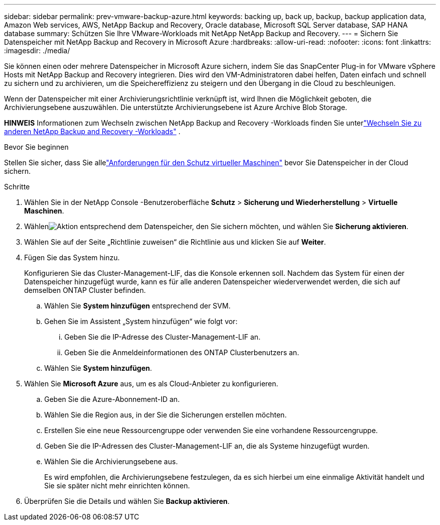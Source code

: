 ---
sidebar: sidebar 
permalink: prev-vmware-backup-azure.html 
keywords: backing up, back up, backup, backup application data, Amazon Web services, AWS, NetApp Backup and Recovery, Oracle database, Microsoft SQL Server database, SAP HANA database 
summary: Schützen Sie Ihre VMware-Workloads mit NetApp NetApp Backup and Recovery. 
---
= Sichern Sie Datenspeicher mit NetApp Backup and Recovery in Microsoft Azure
:hardbreaks:
:allow-uri-read: 
:nofooter: 
:icons: font
:linkattrs: 
:imagesdir: ./media/


[role="lead"]
Sie können einen oder mehrere Datenspeicher in Microsoft Azure sichern, indem Sie das SnapCenter Plug-in for VMware vSphere Hosts mit NetApp Backup and Recovery integrieren.  Dies wird den VM-Administratoren dabei helfen, Daten einfach und schnell zu sichern und zu archivieren, um die Speichereffizienz zu steigern und den Übergang in die Cloud zu beschleunigen.

Wenn der Datenspeicher mit einer Archivierungsrichtlinie verknüpft ist, wird Ihnen die Möglichkeit geboten, die Archivierungsebene auszuwählen.  Die unterstützte Archivierungsebene ist Azure Archive Blob Storage.

[]
====
*HINWEIS* Informationen zum Wechseln zwischen NetApp Backup and Recovery -Workloads finden Sie unterlink:br-start-switch-ui.html["Wechseln Sie zu anderen NetApp Backup and Recovery -Workloads"] .

====
.Bevor Sie beginnen
Stellen Sie sicher, dass Sie allelink:prev-vmware-prereqs.html["Anforderungen für den Schutz virtueller Maschinen"] bevor Sie Datenspeicher in der Cloud sichern.

.Schritte
. Wählen Sie in der NetApp Console -Benutzeroberfläche *Schutz* > *Sicherung und Wiederherstellung* > *Virtuelle Maschinen*.
. Wählenimage:icon-action.png["Aktion"] entsprechend dem Datenspeicher, den Sie sichern möchten, und wählen Sie *Sicherung aktivieren*.
. Wählen Sie auf der Seite „Richtlinie zuweisen“ die Richtlinie aus und klicken Sie auf *Weiter*.
. Fügen Sie das System hinzu.
+
Konfigurieren Sie das Cluster-Management-LIF, das die Konsole erkennen soll.  Nachdem das System für einen der Datenspeicher hinzugefügt wurde, kann es für alle anderen Datenspeicher wiederverwendet werden, die sich auf demselben ONTAP Cluster befinden.

+
.. Wählen Sie *System hinzufügen* entsprechend der SVM.
.. Gehen Sie im Assistent „System hinzufügen“ wie folgt vor:
+
... Geben Sie die IP-Adresse des Cluster-Management-LIF an.
... Geben Sie die Anmeldeinformationen des ONTAP Clusterbenutzers an.


.. Wählen Sie *System hinzufügen*.


. Wählen Sie *Microsoft Azure* aus, um es als Cloud-Anbieter zu konfigurieren.
+
.. Geben Sie die Azure-Abonnement-ID an.
.. Wählen Sie die Region aus, in der Sie die Sicherungen erstellen möchten.
.. Erstellen Sie eine neue Ressourcengruppe oder verwenden Sie eine vorhandene Ressourcengruppe.
.. Geben Sie die IP-Adressen des Cluster-Management-LIF an, die als Systeme hinzugefügt wurden.
.. Wählen Sie die Archivierungsebene aus.
+
Es wird empfohlen, die Archivierungsebene festzulegen, da es sich hierbei um eine einmalige Aktivität handelt und Sie sie später nicht mehr einrichten können.



. Überprüfen Sie die Details und wählen Sie *Backup aktivieren*.

